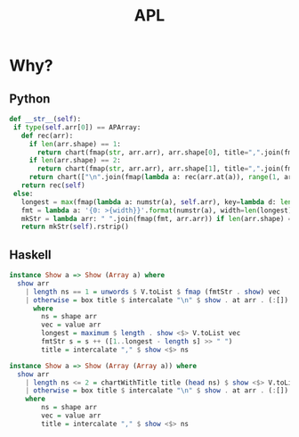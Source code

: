 #+TITLE: APL

* Why?
** Python
#+begin_src python
  def __str__(self):
   if type(self.arr[0]) == APArray:
     def rec(arr):
       if len(arr.shape) == 1:
         return chart(fmap(str, arr.arr), arr.shape[0], title=",".join(fmap(str, arr.shape)))
       if len(arr.shape) == 2:
         return chart(fmap(str, arr.arr), arr.shape[1], title=",".join(fmap(str, arr.shape)))
       return chart(["\n".join(fmap(lambda a: rec(arr.at(a)), range(1, arr.shape[0]+1)))], 1, title=",".join(fmap(str, arr.shape)))
     return rec(self)
   else:
     longest = max(fmap(lambda a: numstr(a), self.arr), key=lambda d: len(d))
     fmt = lambda a: '{0: >{width}}'.format(numstr(a), width=len(longest))
     mkStr = lambda arr: " ".join(fmap(fmt, arr.arr)) if len(arr.shape) == 1 else box("\n".join(fmap(lambda a: mkStr(arr.at(a)), range(1, arr.shape[0]+1))), title=",".join(fmap(str, arr.shape)))
     return mkStr(self).rstrip()
#+end_src

** Haskell
#+begin_src haskell
  instance Show a => Show (Array a) where
    show arr
      | length ns == 1 = unwords $ V.toList $ fmap (fmtStr . show) vec
      | otherwise = box title $ intercalate "\n" $ show . at arr . (:[]) <$> [1..head ns]
        where
          ns = shape arr
          vec = value arr
          longest = maximum $ length . show <$> V.toList vec
          fmtStr s = s ++ ([1..longest - length s] >> " ")
          title = intercalate "," $ show <$> ns

  instance Show a => Show (Array (Array a)) where
    show arr
      | length ns <= 2 = chartWithTitle title (head ns) $ show <$> V.toList vec
      | otherwise = box title $ intercalate "\n" $ show . at arr . (:[]) <$> [1..head ns]
      where
          ns = shape arr
          vec = value arr
          title = intercalate "," $ show <$> ns
#+end_src
